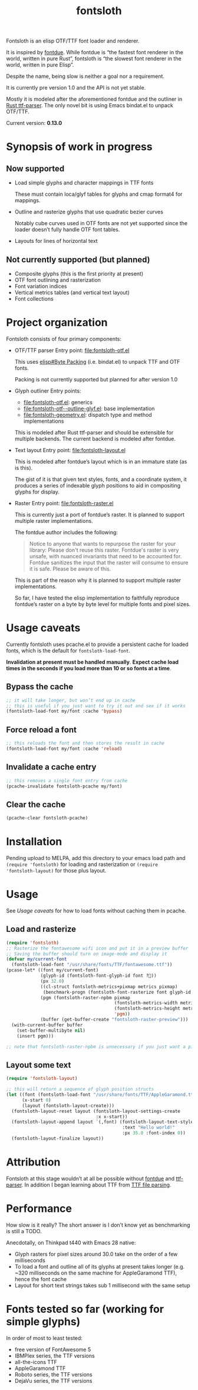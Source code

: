 #+TITLE: fontsloth

Fontsloth is an elisp OTF/TTF font loader and renderer.

It is inspired by [[https://github.com/mooman219/fontdue][fontdue]]. While fontdue is “the fastest font renderer in the
world, written in pure Rust”, fontsloth is “the slowest font renderer in the
world, written in pure Elisp”.

Despite the name, being slow is neither a goal nor a requirement.

It is currently pre version 1.0 and the API is not yet stable.

Mostly it is modeled after the aforementioned fontdue and the outliner in
[[https://github.com/RazrFalcon/ttf-parser][Rust ttf-parser]]. The only novel bit is using Emacs bindat.el to unpack OTF/TTF.

Current version: *0.13.0*

* Synopsis of work in progress
** Now supported
+ Load simple glyphs and character mappings in TTF fonts

  These must contain loca/glyf tables for glyphs and cmap format4 for mappings.
+ Outline and rasterize glyphs that use quadratic bezier curves

  Notably cube curves used in OTF fonts are not yet supported since the loader
  doesn’t fully handle OTF font tables.
+ Layouts for lines of horizontal text
** Not currently supported (but planned)
+ Composite glyphs (this is the first priority at present)
+ OTF font outlining and rasterization
+ Font variation indices
+ Vertical metrics tables (and vertical text layout)
+ Font collections

* Project organization
Fontsloth consists of four primary components:
+ OTF/TTF parser
  Entry point: file:fontsloth-otf.el

  This uses [[info:elisp#Byte Packing][elisp#Byte Packing]] (i.e. bindat.el) to unpack TTF and OTF fonts.

  Packing is not currently supported but planned for after version 1.0
+ Glyph outliner
  Entry points:
  + file:fontsloth-otf.el: generics
  + [[file:fontsloth-otf--outline-glyf.el::;; Version: 0.12.2][file:fontsloth-otf--outline-glyf.el]]: base implementation
  + file:fontsloth-geometry.el: dispatch type and method implementations

  This is modeled after Rust ttf-parser and should be extensible for multiple
  backends. The current backend is modeled after fontdue.
+ Text layout
  Entry point: file:fontsloth-layout.el

  This is modeled after fontdue’s layout which is in an immature state (as is this).

  The gist of it is that given text styles, fonts, and a coordinate system, it
  produces a series of indexable glyph positions to aid in compositing glyphs
  for display.

+ Raster
  Entry point: file:fontsloth-raster.el

  This is currently just a port of fontdue’s raster. It is planned to support
  multiple raster implementations.

  The fontdue author includes the following:
  #+begin_quote
 Notice to anyone that wants to repurpose the raster for your library: Please
 don't reuse this raster. Fontdue's raster is very unsafe, with nuanced
 invariants that need to be accounted for. Fontdue sanitizes the input that the
 raster will consume to ensure it is safe. Please be aware of this.
 #+end_quote

  This is part of the reason why it is planned to support multiple raster implementations.

  So far, I have tested the elisp implementation to faithfully reproduce
  fontdue’s raster on a byte by byte level for multiple fonts and pixel sizes.
* Usage caveats
Currently fontsloth uses pcache.el to provide a persistent cache for loaded
fonts, which is the default for ~fontsloth-load-font~.

*Invalidation at present must be handled manually*. *Expect cache load times in
the seconds if you load more than 10 or so fonts at a time*.

** Bypass the cache
#+begin_src emacs-lisp
;; it will take longer, but won’t end up in cache
;; this is useful if you just want to try it out and see if it works
(fontsloth-load-font my/font :cache 'bypass)
#+end_src
** Force reload a font
#+begin_src emacs-lisp
;; this reloads the font and then stores the result in cache
(fontsloth-load-font my/font :cache 'reload)
#+end_src
** Invalidate a cache entry
#+begin_src emacs-lisp
;; this removes a single font entry from cache
(pcache-invalidate fontsloth-pcache my/font)
#+end_src
** Clear the cache
#+begin_src emacs-lisp
(pcache-clear fontsloth-pcache)
#+end_src
* Installation
Pending upload to MELPA, add this directory to your emacs load path and
~(require 'fontsloth)~ for loading and rasterization or ~(require
'fontsloth-layout)~ for those plus layout.
* Usage
See [[*Usage caveats][Usage caveats]] for how to load fonts without caching them in pcache.

** Load and rasterize
#+begin_src emacs-lisp
  (require 'fontsloth)
  ;; Rasterize the fontawesome wifi icon and put it in a preview buffer
  ;; Saving the buffer should turn on image-mode and display it
  (defvar my/current-font
    (fontsloth-load-font "/usr/share/fonts/TTF/fontawesome.ttf"))
  (pcase-let* ((font my/current-font)
               (glyph-id (fontsloth-font-glyph-id font ?))
               (px 32.0)
               ((cl-struct fontsloth-metrics+pixmap metrics pixmap)
                (benchmark-progn (fontsloth-font-rasterize font glyph-id px)))
               (pgm (fontsloth-raster-npbm pixmap
                                           (fontsloth-metrics-width metrics)
                                           (fontsloth-metrics-height metrics)
                                           'pgm))
               (buffer (get-buffer-create "fontsloth-raster-preview")))
    (with-current-buffer buffer
      (set-buffer-multibyte nil)
      (insert pgm)))

  ;; note that fontsloth-raster-npbm is unnecessary if you just want a pixmap

#+end_src
** Layout some text
#+begin_src emacs-lisp
  (require 'fontsloth-layout)

  ;; this will return a sequence of glyph position structs
  (let ((font (fontsloth-load-font "/usr/share/fonts/TTF/AppleGaramond.ttf"))
        (x-start 0)
        (layout (fontsloth-layout-create)))
    (fontsloth-layout-reset layout (fontsloth-layout-settings-create
                                    :x x-start))
    (fontsloth-layout-append layout `(,font) (fontsloth-layout-text-style-create
                                              :text "Hello world!"
                                              :px 35.0 :font-index 0))
    (fontsloth-layout-finalize layout))
#+end_src

* Attribution
Fontsloth at this stage wouldn’t at all be possible without [[https://github.com/mooman219/fontdue][fontdue]] and
[[https://github.com/RazrFalcon/ttf-parser][ttf-parser]]. In addition I began learning about TTF from [[https://tchayen.github.io/posts/ttf-file-parsing][TTF file parsing]].
* Performance
How slow is it really? The short answer is I don’t know yet as benchmarking is
still a TODO.

Anecdotally, on Thinkpad t440 with Emacs 28 native:
- Glyph rasters for pixel sizes around 30.0 take on the order of a few milliseconds
- To load a font and outline all of its glyphs at present takes longer
  (e.g. ~320 milliseconds on the same machine for AppleGaramond TTF), hence the
  font cache
- Layout for short text strings takes sub 1 millisecond with the same setup

* Fonts tested so far (working for simple glyphs)
In order of most to least tested:
+ free version of FontAwesome 5
+ IBMPlex series, the TTF versions
+ all-the-icons TTF
+ AppleGaramond TTF
+ Roboto series, the TTF versions
+ DejaVu series, the TTF versions
